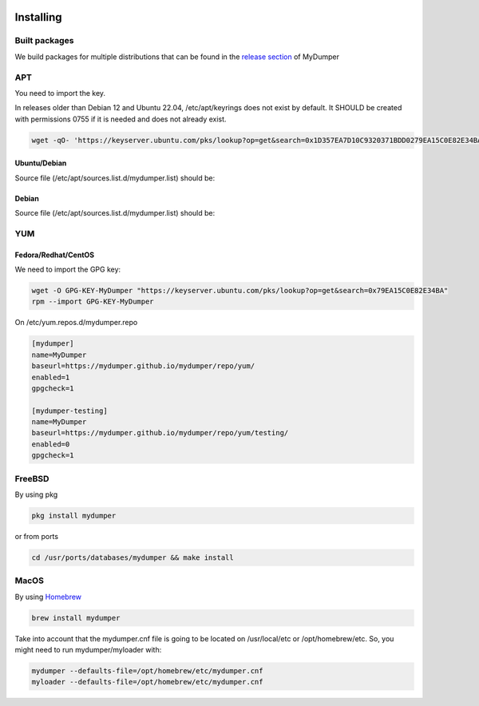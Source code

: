.. image:: ../images/horizontal/color-dark.svg
  :width: 50%
  :alt: MyDumper's logo
  :class: only-dark

.. image:: ../images/horizontal/color-light.svg
  :width: 50%
  :alt: MyDumper's logo
  :class: only-light

Installing
==========

Built packages
^^^^^^^^^^^^^^

We build packages for multiple distributions that can be found in the `release section <https://github.com/mydumper/mydumper/releases>`_ of MyDumper

APT
^^^

You need to import the key.

In releases older than Debian 12 and Ubuntu 22.04, /etc/apt/keyrings does not exist by default. It SHOULD be created with permissions 0755 if it is needed and does not already exist.

.. code-block::  bash

  wget -qO- 'https://keyserver.ubuntu.com/pks/lookup?op=get&search=0x1D357EA7D10C9320371BDD0279EA15C0E82E34BA&exact=on' | sudo tee /etc/apt/keyrings/mydumper.asc

Ubuntu/Debian
-------------

Source file (/etc/apt/sources.list.d/mydumper.list) should be:

.. tab:: noble

    .. code-block::  bash

        deb [arch=amd64 signed-by=/etc/apt/trusted.gpg.d/mydumper.asc] https://mydumper.github.io/mydumper/repo/apt/ubuntu noble main
        #deb [arch=amd64 signed-by=/etc/apt/trusted.gpg.d/mydumper.asc] https://mydumper.github.io/mydumper/repo/apt/ubuntu noble testing


.. tab:: jammy 

    .. code-block::  bash

        deb [arch=amd64 signed-by=/etc/apt/trusted.gpg.d/mydumper.asc] https://mydumper.github.io/mydumper/repo/apt/ubuntu jammy main
        #deb [arch=amd64 signed-by=/etc/apt/trusted.gpg.d/mydumper.asc] https://mydumper.github.io/mydumper/repo/apt/ubuntu jammy testing


.. tab:: focal

    .. code-block::  bash

        deb [arch=amd64 signed-by=/etc/apt/trusted.gpg.d/mydumper.asc] https://mydumper.github.io/mydumper/repo/apt/ubuntu focal main
        #deb [arch=amd64 signed-by=/etc/apt/trusted.gpg.d/mydumper.asc] https://mydumper.github.io/mydumper/repo/apt/ubuntu focal testing

  
Debian
------

Source file (/etc/apt/sources.list.d/mydumper.list) should be:

.. tab:: bookworm

    .. code-block::  bash

 
        deb [arch=amd64 signed-by=/etc/apt/trusted.gpg.d/mydumper.asc] https://mydumper.github.io/mydumper/repo/apt/debian bookworm main
        #deb [arch=amd64 signed-by=/etc/apt/trusted.gpg.d/mydumper.asc] https://mydumper.github.io/mydumper/repo/apt/debian bookworm testing

.. tab:: bullseye

    .. code-block::  bash

        deb [arch=amd64 signed-by=/etc/apt/trusted.gpg.d/mydumper.asc] https://mydumper.github.io/mydumper/repo/apt/debian bullseye main
        #deb [arch=amd64 signed-by=/etc/apt/trusted.gpg.d/mydumper.asc] https://mydumper.github.io/mydumper/repo/apt/debian bullseye testing

.. tab:: buster

    .. code-block::  bash

        deb [arch=amd64 signed-by=/etc/apt/trusted.gpg.d/mydumper.asc] https://mydumper.github.io/mydumper/repo/apt/debian buster main
        #deb [arch=amd64 signed-by=/etc/apt/trusted.gpg.d/mydumper.asc] https://mydumper.github.io/mydumper/repo/apt/debian buster testing

YUM
^^^

Fedora/Redhat/CentOS
--------------------

We need to import the GPG key:

.. code-block::  bash

  wget -O GPG-KEY-MyDumper "https://keyserver.ubuntu.com/pks/lookup?op=get&search=0x79EA15C0E82E34BA"
  rpm --import GPG-KEY-MyDumper

On /etc/yum.repos.d/mydumper.repo

.. code-block::  bash

  [mydumper]
  name=MyDumper
  baseurl=https://mydumper.github.io/mydumper/repo/yum/
  enabled=1
  gpgcheck=1

  [mydumper-testing]
  name=MyDumper
  baseurl=https://mydumper.github.io/mydumper/repo/yum/testing/
  enabled=0
  gpgcheck=1

FreeBSD
^^^^^^^

By using pkg

.. code-block::  bash

  pkg install mydumper

or from ports

.. code-block::  bash

  cd /usr/ports/databases/mydumper && make install

  
MacOS
^^^^^

By using `Homebrew <https://formulae.brew.sh/formula/mydumper>`_

.. code-block::  bash

  brew install mydumper

Take into account that the mydumper.cnf file is going to be located on /usr/local/etc or /opt/homebrew/etc. So, you might need to run mydumper/myloader with:

.. code-block::  bash

  mydumper --defaults-file=/opt/homebrew/etc/mydumper.cnf
  myloader --defaults-file=/opt/homebrew/etc/mydumper.cnf




